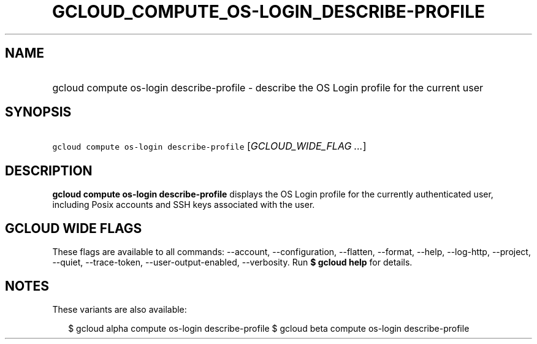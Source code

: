 
.TH "GCLOUD_COMPUTE_OS\-LOGIN_DESCRIBE\-PROFILE" 1



.SH "NAME"
.HP
gcloud compute os\-login describe\-profile \- describe the OS Login profile for the current user



.SH "SYNOPSIS"
.HP
\f5gcloud compute os\-login describe\-profile\fR [\fIGCLOUD_WIDE_FLAG\ ...\fR]



.SH "DESCRIPTION"

\fBgcloud compute os\-login describe\-profile\fR displays the OS Login profile
for the currently authenticated user, including Posix accounts and SSH keys
associated with the user.



.SH "GCLOUD WIDE FLAGS"

These flags are available to all commands: \-\-account, \-\-configuration,
\-\-flatten, \-\-format, \-\-help, \-\-log\-http, \-\-project, \-\-quiet,
\-\-trace\-token, \-\-user\-output\-enabled, \-\-verbosity. Run \fB$ gcloud
help\fR for details.



.SH "NOTES"

These variants are also available:

.RS 2m
$ gcloud alpha compute os\-login describe\-profile
$ gcloud beta compute os\-login describe\-profile
.RE

